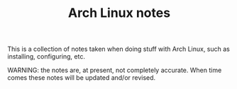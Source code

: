#+TITLE:Arch Linux notes

This is a collection of notes taken when doing stuff with Arch Linux,
such as installing, configuring, etc.

WARNING: the notes are, at present, not completely accurate. When time
comes these notes will be updated and/or revised.
